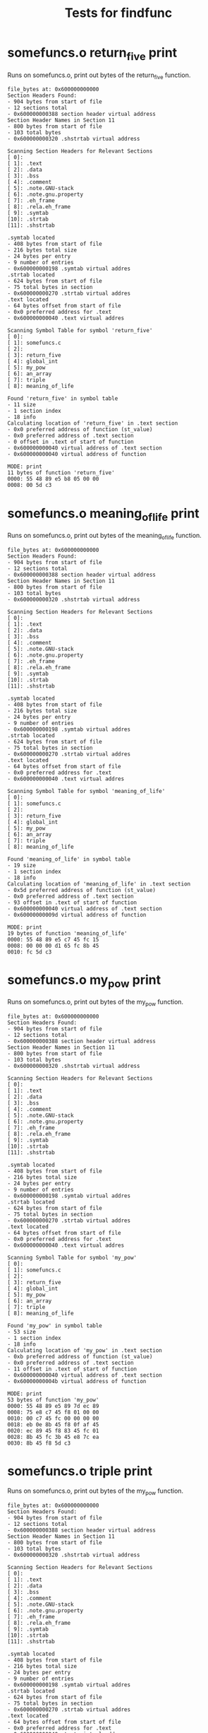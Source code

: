 #+TITLE: Tests for findfunc
#+TESTY: PREFIX="findfunc"
#+TESTY: USE_VALGRIND=1

# NOTE: some tests use multiple subtests making it harder to
# regenerate tests via testy-regen

* somefuncs.o return_five print
Runs on somefuncs.o, print out bytes of the return_five function.
#+TESTY: program='./findfunc test-input/somefuncs.o return_five print'
#+BEGIN_SRC text
file_bytes at: 0x600000000000
Section Headers Found:
- 904 bytes from start of file
- 12 sections total
- 0x600000000388 section header virtual address
Section Header Names in Section 11
- 800 bytes from start of file
- 103 total bytes
- 0x600000000320 .shstrtab virtual address

Scanning Section Headers for Relevant Sections
[ 0]: 
[ 1]: .text
[ 2]: .data
[ 3]: .bss
[ 4]: .comment
[ 5]: .note.GNU-stack
[ 6]: .note.gnu.property
[ 7]: .eh_frame
[ 8]: .rela.eh_frame
[ 9]: .symtab
[10]: .strtab
[11]: .shstrtab

.symtab located
- 408 bytes from start of file
- 216 bytes total size
- 24 bytes per entry
- 9 number of entries
- 0x600000000198 .symtab virtual addres
.strtab located
- 624 bytes from start of file
- 75 total bytes in section
- 0x600000000270 .strtab virtual addres
.text located
- 64 bytes offset from start of file
- 0x0 preferred address for .text
- 0x600000000040 .text virtual addres

Scanning Symbol Table for symbol 'return_five'
[ 0]: 
[ 1]: somefuncs.c
[ 2]: 
[ 3]: return_five
[ 4]: global_int
[ 5]: my_pow
[ 6]: an_array
[ 7]: triple
[ 8]: meaning_of_life

Found 'return_five' in symbol table
- 11 size
- 1 section index
- 18 info
Calculating location of 'return_five' in .text section
- 0x0 preferred address of function (st_value)
- 0x0 preferred address of .text section
- 0 offset in .text of start of function
- 0x600000000040 virtual address of .text section
- 0x600000000040 virtual address of function

MODE: print
11 bytes of function 'return_five'
0000: 55 48 89 e5 b8 05 00 00 
0008: 00 5d c3 
#+END_SRC

* somefuncs.o meaning_of_life print 
Runs on somefuncs.o, print out bytes of the meaning_of_life function.
#+TESTY: program='./findfunc test-input/somefuncs.o meaning_of_life print'
#+BEGIN_SRC text
file_bytes at: 0x600000000000
Section Headers Found:
- 904 bytes from start of file
- 12 sections total
- 0x600000000388 section header virtual address
Section Header Names in Section 11
- 800 bytes from start of file
- 103 total bytes
- 0x600000000320 .shstrtab virtual address

Scanning Section Headers for Relevant Sections
[ 0]: 
[ 1]: .text
[ 2]: .data
[ 3]: .bss
[ 4]: .comment
[ 5]: .note.GNU-stack
[ 6]: .note.gnu.property
[ 7]: .eh_frame
[ 8]: .rela.eh_frame
[ 9]: .symtab
[10]: .strtab
[11]: .shstrtab

.symtab located
- 408 bytes from start of file
- 216 bytes total size
- 24 bytes per entry
- 9 number of entries
- 0x600000000198 .symtab virtual addres
.strtab located
- 624 bytes from start of file
- 75 total bytes in section
- 0x600000000270 .strtab virtual addres
.text located
- 64 bytes offset from start of file
- 0x0 preferred address for .text
- 0x600000000040 .text virtual addres

Scanning Symbol Table for symbol 'meaning_of_life'
[ 0]: 
[ 1]: somefuncs.c
[ 2]: 
[ 3]: return_five
[ 4]: global_int
[ 5]: my_pow
[ 6]: an_array
[ 7]: triple
[ 8]: meaning_of_life

Found 'meaning_of_life' in symbol table
- 19 size
- 1 section index
- 18 info
Calculating location of 'meaning_of_life' in .text section
- 0x5d preferred address of function (st_value)
- 0x0 preferred address of .text section
- 93 offset in .text of start of function
- 0x600000000040 virtual address of .text section
- 0x60000000009d virtual address of function

MODE: print
19 bytes of function 'meaning_of_life'
0000: 55 48 89 e5 c7 45 fc 15 
0008: 00 00 00 d1 65 fc 8b 45 
0010: fc 5d c3 
#+END_SRC

* somefuncs.o my_pow print 
Runs on somefuncs.o, print out bytes of the my_pow function.
#+TESTY: program='./findfunc test-input/somefuncs.o my_pow print'
#+BEGIN_SRC text
file_bytes at: 0x600000000000
Section Headers Found:
- 904 bytes from start of file
- 12 sections total
- 0x600000000388 section header virtual address
Section Header Names in Section 11
- 800 bytes from start of file
- 103 total bytes
- 0x600000000320 .shstrtab virtual address

Scanning Section Headers for Relevant Sections
[ 0]: 
[ 1]: .text
[ 2]: .data
[ 3]: .bss
[ 4]: .comment
[ 5]: .note.GNU-stack
[ 6]: .note.gnu.property
[ 7]: .eh_frame
[ 8]: .rela.eh_frame
[ 9]: .symtab
[10]: .strtab
[11]: .shstrtab

.symtab located
- 408 bytes from start of file
- 216 bytes total size
- 24 bytes per entry
- 9 number of entries
- 0x600000000198 .symtab virtual addres
.strtab located
- 624 bytes from start of file
- 75 total bytes in section
- 0x600000000270 .strtab virtual addres
.text located
- 64 bytes offset from start of file
- 0x0 preferred address for .text
- 0x600000000040 .text virtual addres

Scanning Symbol Table for symbol 'my_pow'
[ 0]: 
[ 1]: somefuncs.c
[ 2]: 
[ 3]: return_five
[ 4]: global_int
[ 5]: my_pow
[ 6]: an_array
[ 7]: triple
[ 8]: meaning_of_life

Found 'my_pow' in symbol table
- 53 size
- 1 section index
- 18 info
Calculating location of 'my_pow' in .text section
- 0xb preferred address of function (st_value)
- 0x0 preferred address of .text section
- 11 offset in .text of start of function
- 0x600000000040 virtual address of .text section
- 0x60000000004b virtual address of function

MODE: print
53 bytes of function 'my_pow'
0000: 55 48 89 e5 89 7d ec 89 
0008: 75 e8 c7 45 f8 01 00 00 
0010: 00 c7 45 fc 00 00 00 00 
0018: eb 0e 8b 45 f8 0f af 45 
0020: ec 89 45 f8 83 45 fc 01 
0028: 8b 45 fc 3b 45 e8 7c ea 
0030: 8b 45 f8 5d c3 
#+END_SRC

* somefuncs.o triple print 
Runs on somefuncs.o, print out bytes of the my_pow function.
#+TESTY: program='./findfunc test-input/somefuncs.o triple print'
#+BEGIN_SRC text
file_bytes at: 0x600000000000
Section Headers Found:
- 904 bytes from start of file
- 12 sections total
- 0x600000000388 section header virtual address
Section Header Names in Section 11
- 800 bytes from start of file
- 103 total bytes
- 0x600000000320 .shstrtab virtual address

Scanning Section Headers for Relevant Sections
[ 0]: 
[ 1]: .text
[ 2]: .data
[ 3]: .bss
[ 4]: .comment
[ 5]: .note.GNU-stack
[ 6]: .note.gnu.property
[ 7]: .eh_frame
[ 8]: .rela.eh_frame
[ 9]: .symtab
[10]: .strtab
[11]: .shstrtab

.symtab located
- 408 bytes from start of file
- 216 bytes total size
- 24 bytes per entry
- 9 number of entries
- 0x600000000198 .symtab virtual addres
.strtab located
- 624 bytes from start of file
- 75 total bytes in section
- 0x600000000270 .strtab virtual addres
.text located
- 64 bytes offset from start of file
- 0x0 preferred address for .text
- 0x600000000040 .text virtual addres

Scanning Symbol Table for symbol 'triple'
[ 0]: 
[ 1]: somefuncs.c
[ 2]: 
[ 3]: return_five
[ 4]: global_int
[ 5]: my_pow
[ 6]: an_array
[ 7]: triple
[ 8]: meaning_of_life

Found 'triple' in symbol table
- 29 size
- 1 section index
- 18 info
Calculating location of 'triple' in .text section
- 0x40 preferred address of function (st_value)
- 0x0 preferred address of .text section
- 64 offset in .text of start of function
- 0x600000000040 virtual address of .text section
- 0x600000000080 virtual address of function

MODE: print
29 bytes of function 'triple'
0000: 55 48 89 e5 48 89 7d f8 
0008: 48 8b 45 f8 8b 10 89 d0 
0010: 01 c0 01 c2 48 8b 45 f8 
0018: 89 10 90 5d c3 
#+END_SRC

* mymain.o return_seven print 
Runs on mymain.o, print out bytes of the return_seven function.
#+TESTY: program='./findfunc test-input/mymain.o return_seven print'
#+BEGIN_SRC text
file_bytes at: 0x600000000000
Section Headers Found:
- 872 bytes from start of file
- 14 sections total
- 0x600000000368 section header virtual address
Section Header Names in Section 13
- 752 bytes from start of file
- 116 total bytes
- 0x6000000002f0 .shstrtab virtual address

Scanning Section Headers for Relevant Sections
[ 0]: 
[ 1]: .text
[ 2]: .rela.text
[ 3]: .data
[ 4]: .bss
[ 5]: .rodata
[ 6]: .comment
[ 7]: .note.GNU-stack
[ 8]: .note.gnu.property
[ 9]: .eh_frame
[10]: .rela.eh_frame
[11]: .symtab
[12]: .strtab
[13]: .shstrtab

.symtab located
- 344 bytes from start of file
- 192 bytes total size
- 24 bytes per entry
- 8 number of entries
- 0x600000000158 .symtab virtual addres
.strtab located
- 536 bytes from start of file
- 43 total bytes in section
- 0x600000000218 .strtab virtual addres
.text located
- 64 bytes offset from start of file
- 0x0 preferred address for .text
- 0x600000000040 .text virtual addres

Scanning Symbol Table for symbol 'return_seven'
[ 0]: 
[ 1]: mymain.c
[ 2]: 
[ 3]: 
[ 4]: main
[ 5]: puts
[ 6]: say_hello
[ 7]: return_seven

Found 'return_seven' in symbol table
- 11 size
- 1 section index
- 18 info
Calculating location of 'return_seven' in .text section
- 0x3f preferred address of function (st_value)
- 0x0 preferred address of .text section
- 63 offset in .text of start of function
- 0x600000000040 virtual address of .text section
- 0x60000000007f virtual address of function

MODE: print
11 bytes of function 'return_seven'
0000: 55 48 89 e5 b8 07 00 00 
0008: 00 5d c3 
#+END_SRC

* mymain return_seven print 
Runs on mymain, print out bytes of the return_seven function.
#+TESTY: program='./findfunc test-input/mymain return_seven print'
#+BEGIN_SRC text
file_bytes at: 0x600000000000
Section Headers Found:
- 18256 bytes from start of file
- 37 sections total
- 0x600000004750 section header virtual address
Section Header Names in Section 36
- 17877 bytes from start of file
- 374 total bytes
- 0x6000000045d5 .shstrtab virtual address

Scanning Section Headers for Relevant Sections
[ 0]: 
[ 1]: .interp
[ 2]: .note.gnu.property
[ 3]: .note.gnu.build-id
[ 4]: .note.ABI-tag
[ 5]: .gnu.hash
[ 6]: .dynsym
[ 7]: .dynstr
[ 8]: .gnu.version
[ 9]: .gnu.version_r
[10]: .rela.dyn
[11]: .rela.plt
[12]: .init
[13]: .plt
[14]: .text
[15]: .fini
[16]: .rodata
[17]: .eh_frame_hdr
[18]: .eh_frame
[19]: .init_array
[20]: .fini_array
[21]: .dynamic
[22]: .got
[23]: .got.plt
[24]: .data
[25]: .bss
[26]: .comment
[27]: .debug_aranges
[28]: .debug_info
[29]: .debug_abbrev
[30]: .debug_line
[31]: .debug_str
[32]: .debug_line_str
[33]: .debug_rnglists
[34]: .symtab
[35]: .strtab
[36]: .shstrtab

.symtab located
- 16432 bytes from start of file
- 936 bytes total size
- 24 bytes per entry
- 39 number of entries
- 0x600000004030 .symtab virtual addres
.strtab located
- 17368 bytes from start of file
- 509 total bytes in section
- 0x6000000043d8 .strtab virtual addres
.text located
- 4160 bytes offset from start of file
- 0x1040 preferred address for .text
- 0x600000001040 .text virtual addres

Scanning Symbol Table for symbol 'return_seven'
[ 0]: 
[ 1]: abi-note.c
[ 2]: __abi_tag
[ 3]: init.c
[ 4]: crtstuff.c
[ 5]: deregister_tm_clones
[ 6]: register_tm_clones
[ 7]: __do_global_dtors_aux
[ 8]: completed.0
[ 9]: __do_global_dtors_aux_fini_array_entry
[10]: frame_dummy
[11]: __frame_dummy_init_array_entry
[12]: mymain.c
[13]: crtstuff.c
[14]: __FRAME_END__
[15]: 
[16]: _DYNAMIC
[17]: __GNU_EH_FRAME_HDR
[18]: _GLOBAL_OFFSET_TABLE_
[19]: __libc_start_main@GLIBC_2.34
[20]: _ITM_deregisterTMCloneTable
[21]: data_start
[22]: puts@GLIBC_2.2.5
[23]: _edata
[24]: _fini
[25]: __data_start
[26]: __gmon_start__
[27]: __dso_handle
[28]: _IO_stdin_used
[29]: _end
[30]: _start
[31]: return_seven
[32]: __bss_start
[33]: main
[34]: say_hello
[35]: __TMC_END__
[36]: _ITM_registerTMCloneTable
[37]: __cxa_finalize@GLIBC_2.2.5
[38]: _init

Found 'return_seven' in symbol table
- 11 size
- 14 section index
- 18 info
Calculating location of 'return_seven' in .text section
- 0x1178 preferred address of function (st_value)
- 0x1040 preferred address of .text section
- 312 offset in .text of start of function
- 0x600000001040 virtual address of .text section
- 0x600000001178 virtual address of function

MODE: print
11 bytes of function 'return_seven'
0000: 55 48 89 e5 b8 07 00 00 
0008: 00 5d c3 
#+END_SRC

* somefuncs.o return_five call
Runs on somefuncs.o, call the return_five function which takes no
arguments
#+TESTY: program='./findfunc test-input/somefuncs.o return_five call "int (*)(void)"'
#+BEGIN_SRC text
file_bytes at: 0x600000000000
Section Headers Found:
- 904 bytes from start of file
- 12 sections total
- 0x600000000388 section header virtual address
Section Header Names in Section 11
- 800 bytes from start of file
- 103 total bytes
- 0x600000000320 .shstrtab virtual address

Scanning Section Headers for Relevant Sections
[ 0]: 
[ 1]: .text
[ 2]: .data
[ 3]: .bss
[ 4]: .comment
[ 5]: .note.GNU-stack
[ 6]: .note.gnu.property
[ 7]: .eh_frame
[ 8]: .rela.eh_frame
[ 9]: .symtab
[10]: .strtab
[11]: .shstrtab

.symtab located
- 408 bytes from start of file
- 216 bytes total size
- 24 bytes per entry
- 9 number of entries
- 0x600000000198 .symtab virtual addres
.strtab located
- 624 bytes from start of file
- 75 total bytes in section
- 0x600000000270 .strtab virtual addres
.text located
- 64 bytes offset from start of file
- 0x0 preferred address for .text
- 0x600000000040 .text virtual addres

Scanning Symbol Table for symbol 'return_five'
[ 0]: 
[ 1]: somefuncs.c
[ 2]: 
[ 3]: return_five
[ 4]: global_int
[ 5]: my_pow
[ 6]: an_array
[ 7]: triple
[ 8]: meaning_of_life

Found 'return_five' in symbol table
- 11 size
- 1 section index
- 18 info
Calculating location of 'return_five' in .text section
- 0x0 preferred address of function (st_value)
- 0x0 preferred address of .text section
- 0 offset in .text of start of function
- 0x600000000040 virtual address of .text section
- 0x600000000040 virtual address of function

MODE: call
func_type: int (*)(void)
running function (no arguments)
returned: 5
#+END_SRC

* somefuncs.o meaning_of_life call
Runs on somefuncs.o, call the meaning_of_life function which takes no
arguments
#+TESTY: program='./findfunc test-input/somefuncs.o meaning_of_life call "int (*)(void)"'
#+BEGIN_SRC text
file_bytes at: 0x600000000000
Section Headers Found:
- 904 bytes from start of file
- 12 sections total
- 0x600000000388 section header virtual address
Section Header Names in Section 11
- 800 bytes from start of file
- 103 total bytes
- 0x600000000320 .shstrtab virtual address

Scanning Section Headers for Relevant Sections
[ 0]: 
[ 1]: .text
[ 2]: .data
[ 3]: .bss
[ 4]: .comment
[ 5]: .note.GNU-stack
[ 6]: .note.gnu.property
[ 7]: .eh_frame
[ 8]: .rela.eh_frame
[ 9]: .symtab
[10]: .strtab
[11]: .shstrtab

.symtab located
- 408 bytes from start of file
- 216 bytes total size
- 24 bytes per entry
- 9 number of entries
- 0x600000000198 .symtab virtual addres
.strtab located
- 624 bytes from start of file
- 75 total bytes in section
- 0x600000000270 .strtab virtual addres
.text located
- 64 bytes offset from start of file
- 0x0 preferred address for .text
- 0x600000000040 .text virtual addres

Scanning Symbol Table for symbol 'meaning_of_life'
[ 0]: 
[ 1]: somefuncs.c
[ 2]: 
[ 3]: return_five
[ 4]: global_int
[ 5]: my_pow
[ 6]: an_array
[ 7]: triple
[ 8]: meaning_of_life

Found 'meaning_of_life' in symbol table
- 19 size
- 1 section index
- 18 info
Calculating location of 'meaning_of_life' in .text section
- 0x5d preferred address of function (st_value)
- 0x0 preferred address of .text section
- 93 offset in .text of start of function
- 0x600000000040 virtual address of .text section
- 0x60000000009d virtual address of function

MODE: call
func_type: int (*)(void)
running function (no arguments)
returned: 42
#+END_SRC

* somefuncs.o my_pow call 2 8
Runs on somefuncs.o, call the my_pow function which takes 2 arguments
and returns an int.
#+TESTY: program='./findfunc test-input/somefuncs.o my_pow call "int (*)(int,int)" 2 8'
#+BEGIN_SRC text
file_bytes at: 0x600000000000
Section Headers Found:
- 904 bytes from start of file
- 12 sections total
- 0x600000000388 section header virtual address
Section Header Names in Section 11
- 800 bytes from start of file
- 103 total bytes
- 0x600000000320 .shstrtab virtual address

Scanning Section Headers for Relevant Sections
[ 0]: 
[ 1]: .text
[ 2]: .data
[ 3]: .bss
[ 4]: .comment
[ 5]: .note.GNU-stack
[ 6]: .note.gnu.property
[ 7]: .eh_frame
[ 8]: .rela.eh_frame
[ 9]: .symtab
[10]: .strtab
[11]: .shstrtab

.symtab located
- 408 bytes from start of file
- 216 bytes total size
- 24 bytes per entry
- 9 number of entries
- 0x600000000198 .symtab virtual addres
.strtab located
- 624 bytes from start of file
- 75 total bytes in section
- 0x600000000270 .strtab virtual addres
.text located
- 64 bytes offset from start of file
- 0x0 preferred address for .text
- 0x600000000040 .text virtual addres

Scanning Symbol Table for symbol 'my_pow'
[ 0]: 
[ 1]: somefuncs.c
[ 2]: 
[ 3]: return_five
[ 4]: global_int
[ 5]: my_pow
[ 6]: an_array
[ 7]: triple
[ 8]: meaning_of_life

Found 'my_pow' in symbol table
- 53 size
- 1 section index
- 18 info
Calculating location of 'my_pow' in .text section
- 0xb preferred address of function (st_value)
- 0x0 preferred address of .text section
- 11 offset in .text of start of function
- 0x600000000040 virtual address of .text section
- 0x60000000004b virtual address of function

MODE: call
func_type: int (*)(int,int)
running function with arguments (2,8)
returned: 256
#+END_SRC

* somefuncs.o my_pow call 7 5 
Runs on somefuncs.o, call the my_pow function which takes 2 arguments
and returns an int.
#+TESTY: program='./findfunc test-input/somefuncs.o my_pow call "int (*)(int,int)" 7 5'
#+BEGIN_SRC text
file_bytes at: 0x600000000000
Section Headers Found:
- 904 bytes from start of file
- 12 sections total
- 0x600000000388 section header virtual address
Section Header Names in Section 11
- 800 bytes from start of file
- 103 total bytes
- 0x600000000320 .shstrtab virtual address

Scanning Section Headers for Relevant Sections
[ 0]: 
[ 1]: .text
[ 2]: .data
[ 3]: .bss
[ 4]: .comment
[ 5]: .note.GNU-stack
[ 6]: .note.gnu.property
[ 7]: .eh_frame
[ 8]: .rela.eh_frame
[ 9]: .symtab
[10]: .strtab
[11]: .shstrtab

.symtab located
- 408 bytes from start of file
- 216 bytes total size
- 24 bytes per entry
- 9 number of entries
- 0x600000000198 .symtab virtual addres
.strtab located
- 624 bytes from start of file
- 75 total bytes in section
- 0x600000000270 .strtab virtual addres
.text located
- 64 bytes offset from start of file
- 0x0 preferred address for .text
- 0x600000000040 .text virtual addres

Scanning Symbol Table for symbol 'my_pow'
[ 0]: 
[ 1]: somefuncs.c
[ 2]: 
[ 3]: return_five
[ 4]: global_int
[ 5]: my_pow
[ 6]: an_array
[ 7]: triple
[ 8]: meaning_of_life

Found 'my_pow' in symbol table
- 53 size
- 1 section index
- 18 info
Calculating location of 'my_pow' in .text section
- 0xb preferred address of function (st_value)
- 0x0 preferred address of .text section
- 11 offset in .text of start of function
- 0x600000000040 virtual address of .text section
- 0x60000000004b virtual address of function

MODE: call
func_type: int (*)(int,int)
running function with arguments (7,5)
returned: 16807
#+END_SRC

* somefuncs.o triple call 14
Runs on somefuncs.o, call the my_pow function which takes an int
pointer arg.
#+TESTY: program='./findfunc test-input/somefuncs.o triple call "void (*)(int*)" 14'
#+BEGIN_SRC text
file_bytes at: 0x600000000000
Section Headers Found:
- 904 bytes from start of file
- 12 sections total
- 0x600000000388 section header virtual address
Section Header Names in Section 11
- 800 bytes from start of file
- 103 total bytes
- 0x600000000320 .shstrtab virtual address

Scanning Section Headers for Relevant Sections
[ 0]: 
[ 1]: .text
[ 2]: .data
[ 3]: .bss
[ 4]: .comment
[ 5]: .note.GNU-stack
[ 6]: .note.gnu.property
[ 7]: .eh_frame
[ 8]: .rela.eh_frame
[ 9]: .symtab
[10]: .strtab
[11]: .shstrtab

.symtab located
- 408 bytes from start of file
- 216 bytes total size
- 24 bytes per entry
- 9 number of entries
- 0x600000000198 .symtab virtual addres
.strtab located
- 624 bytes from start of file
- 75 total bytes in section
- 0x600000000270 .strtab virtual addres
.text located
- 64 bytes offset from start of file
- 0x0 preferred address for .text
- 0x600000000040 .text virtual addres

Scanning Symbol Table for symbol 'triple'
[ 0]: 
[ 1]: somefuncs.c
[ 2]: 
[ 3]: return_five
[ 4]: global_int
[ 5]: my_pow
[ 6]: an_array
[ 7]: triple
[ 8]: meaning_of_life

Found 'triple' in symbol table
- 29 size
- 1 section index
- 18 info
Calculating location of 'triple' in .text section
- 0x40 preferred address of function (st_value)
- 0x0 preferred address of .text section
- 64 offset in .text of start of function
- 0x600000000040 virtual address of .text section
- 0x600000000080 virtual address of function

MODE: call
func_type: void (*)(int*)
running function, arg points to 14
arg is now: 42
#+END_SRC

* somefuncs.o triple call 33
Runs on somefuncs.o, call the my_pow function which takes an int
pointer arg.
#+TESTY: program='./findfunc test-input/somefuncs.o triple call "void (*)(int*)" 33'
#+BEGIN_SRC text
file_bytes at: 0x600000000000
Section Headers Found:
- 904 bytes from start of file
- 12 sections total
- 0x600000000388 section header virtual address
Section Header Names in Section 11
- 800 bytes from start of file
- 103 total bytes
- 0x600000000320 .shstrtab virtual address

Scanning Section Headers for Relevant Sections
[ 0]: 
[ 1]: .text
[ 2]: .data
[ 3]: .bss
[ 4]: .comment
[ 5]: .note.GNU-stack
[ 6]: .note.gnu.property
[ 7]: .eh_frame
[ 8]: .rela.eh_frame
[ 9]: .symtab
[10]: .strtab
[11]: .shstrtab

.symtab located
- 408 bytes from start of file
- 216 bytes total size
- 24 bytes per entry
- 9 number of entries
- 0x600000000198 .symtab virtual addres
.strtab located
- 624 bytes from start of file
- 75 total bytes in section
- 0x600000000270 .strtab virtual addres
.text located
- 64 bytes offset from start of file
- 0x0 preferred address for .text
- 0x600000000040 .text virtual addres

Scanning Symbol Table for symbol 'triple'
[ 0]: 
[ 1]: somefuncs.c
[ 2]: 
[ 3]: return_five
[ 4]: global_int
[ 5]: my_pow
[ 6]: an_array
[ 7]: triple
[ 8]: meaning_of_life

Found 'triple' in symbol table
- 29 size
- 1 section index
- 18 info
Calculating location of 'triple' in .text section
- 0x40 preferred address of function (st_value)
- 0x0 preferred address of .text section
- 64 offset in .text of start of function
- 0x600000000040 virtual address of .text section
- 0x600000000080 virtual address of function

MODE: call
func_type: void (*)(int*)
running function, arg points to 33
arg is now: 99
#+END_SRC

* mymain.o return_seven call
Runs on mymain.o, call the return_seven function which takes no
arguments.
#+TESTY: program='./findfunc test-input/mymain.o return_seven call "int (*)(void)"'
#+BEGIN_SRC text
file_bytes at: 0x600000000000
Section Headers Found:
- 872 bytes from start of file
- 14 sections total
- 0x600000000368 section header virtual address
Section Header Names in Section 13
- 752 bytes from start of file
- 116 total bytes
- 0x6000000002f0 .shstrtab virtual address

Scanning Section Headers for Relevant Sections
[ 0]: 
[ 1]: .text
[ 2]: .rela.text
[ 3]: .data
[ 4]: .bss
[ 5]: .rodata
[ 6]: .comment
[ 7]: .note.GNU-stack
[ 8]: .note.gnu.property
[ 9]: .eh_frame
[10]: .rela.eh_frame
[11]: .symtab
[12]: .strtab
[13]: .shstrtab

.symtab located
- 344 bytes from start of file
- 192 bytes total size
- 24 bytes per entry
- 8 number of entries
- 0x600000000158 .symtab virtual addres
.strtab located
- 536 bytes from start of file
- 43 total bytes in section
- 0x600000000218 .strtab virtual addres
.text located
- 64 bytes offset from start of file
- 0x0 preferred address for .text
- 0x600000000040 .text virtual addres

Scanning Symbol Table for symbol 'return_seven'
[ 0]: 
[ 1]: mymain.c
[ 2]: 
[ 3]: 
[ 4]: main
[ 5]: puts
[ 6]: say_hello
[ 7]: return_seven

Found 'return_seven' in symbol table
- 11 size
- 1 section index
- 18 info
Calculating location of 'return_seven' in .text section
- 0x3f preferred address of function (st_value)
- 0x0 preferred address of .text section
- 63 offset in .text of start of function
- 0x600000000040 virtual address of .text section
- 0x60000000007f virtual address of function

MODE: call
func_type: int (*)(void)
running function (no arguments)
returned: 7
#+END_SRC

* mymain return_seven call
Runs on mymain, call the return_seven function which takes no
arguments.
#+TESTY: program='./findfunc test-input/mymain return_seven call "int (*)(void)"'
#+BEGIN_SRC text
file_bytes at: 0x600000000000
Section Headers Found:
- 18256 bytes from start of file
- 37 sections total
- 0x600000004750 section header virtual address
Section Header Names in Section 36
- 17877 bytes from start of file
- 374 total bytes
- 0x6000000045d5 .shstrtab virtual address

Scanning Section Headers for Relevant Sections
[ 0]: 
[ 1]: .interp
[ 2]: .note.gnu.property
[ 3]: .note.gnu.build-id
[ 4]: .note.ABI-tag
[ 5]: .gnu.hash
[ 6]: .dynsym
[ 7]: .dynstr
[ 8]: .gnu.version
[ 9]: .gnu.version_r
[10]: .rela.dyn
[11]: .rela.plt
[12]: .init
[13]: .plt
[14]: .text
[15]: .fini
[16]: .rodata
[17]: .eh_frame_hdr
[18]: .eh_frame
[19]: .init_array
[20]: .fini_array
[21]: .dynamic
[22]: .got
[23]: .got.plt
[24]: .data
[25]: .bss
[26]: .comment
[27]: .debug_aranges
[28]: .debug_info
[29]: .debug_abbrev
[30]: .debug_line
[31]: .debug_str
[32]: .debug_line_str
[33]: .debug_rnglists
[34]: .symtab
[35]: .strtab
[36]: .shstrtab

.symtab located
- 16432 bytes from start of file
- 936 bytes total size
- 24 bytes per entry
- 39 number of entries
- 0x600000004030 .symtab virtual addres
.strtab located
- 17368 bytes from start of file
- 509 total bytes in section
- 0x6000000043d8 .strtab virtual addres
.text located
- 4160 bytes offset from start of file
- 0x1040 preferred address for .text
- 0x600000001040 .text virtual addres

Scanning Symbol Table for symbol 'return_seven'
[ 0]: 
[ 1]: abi-note.c
[ 2]: __abi_tag
[ 3]: init.c
[ 4]: crtstuff.c
[ 5]: deregister_tm_clones
[ 6]: register_tm_clones
[ 7]: __do_global_dtors_aux
[ 8]: completed.0
[ 9]: __do_global_dtors_aux_fini_array_entry
[10]: frame_dummy
[11]: __frame_dummy_init_array_entry
[12]: mymain.c
[13]: crtstuff.c
[14]: __FRAME_END__
[15]: 
[16]: _DYNAMIC
[17]: __GNU_EH_FRAME_HDR
[18]: _GLOBAL_OFFSET_TABLE_
[19]: __libc_start_main@GLIBC_2.34
[20]: _ITM_deregisterTMCloneTable
[21]: data_start
[22]: puts@GLIBC_2.2.5
[23]: _edata
[24]: _fini
[25]: __data_start
[26]: __gmon_start__
[27]: __dso_handle
[28]: _IO_stdin_used
[29]: _end
[30]: _start
[31]: return_seven
[32]: __bss_start
[33]: main
[34]: say_hello
[35]: __TMC_END__
[36]: _ITM_registerTMCloneTable
[37]: __cxa_finalize@GLIBC_2.2.5
[38]: _init

Found 'return_seven' in symbol table
- 11 size
- 14 section index
- 18 info
Calculating location of 'return_seven' in .text section
- 0x1178 preferred address of function (st_value)
- 0x1040 preferred address of .text section
- 312 offset in .text of start of function
- 0x600000001040 virtual address of .text section
- 0x600000001178 virtual address of function

MODE: call
func_type: int (*)(void)
running function (no arguments)
returned: 7
#+END_SRC

* Wrong Magic Bytes
If wrong magic bytes occur at the beginning of the file, bail out
immediately 
#+TESTY: program='./findfunc test-input/mymain.c return_seven print'
#+BEGIN_SRC text
file_bytes at: 0x600000000000
ERROR: Magic bytes wrong, this is not an ELF file
#+END_SRC

* Missing Symbol Table
Checks that when the symbol table is not found an error message is
printed. Symbol tables can be stripped out of executables via the
'strip' command.
#+TESTY: program='./findfunc test-input/stripped_mymain return_seven print'
#+BEGIN_SRC text
file_bytes at: 0x600000000000
Section Headers Found:
- 694408 bytes from start of file
- 30 sections total
- 0x6000000a9888 section header virtual address
Section Header Names in Section 29
- 694076 bytes from start of file
- 327 total bytes
- 0x6000000a973c .shstrtab virtual address

Scanning Section Headers for Relevant Sections
[ 0]: 
[ 1]: .note.gnu.property
[ 2]: .note.gnu.build-id
[ 3]: .note.ABI-tag
[ 4]: .rela.plt
[ 5]: .init
[ 6]: .plt
[ 7]: .text
[ 8]: __libc_freeres_fn
[ 9]: .fini
[10]: .rodata
[11]: .stapsdt.base
[12]: .eh_frame
[13]: .gcc_except_table
[14]: .tdata
[15]: .tbss
[16]: .init_array
[17]: .fini_array
[18]: .data.rel.ro
[19]: .got
[20]: .got.plt
[21]: .data
[22]: __libc_subfreeres
[23]: __libc_IO_vtables
[24]: __libc_atexit
[25]: .bss
[26]: __libc_freeres_ptrs
[27]: .comment
[28]: .note.stapsdt
[29]: .shstrtab

ERROR: Couldn't find symbol table
#+END_SRC

* somefuncs.o missing symbol 1
Print an error due to requested symbol not being present.
#+TESTY: program='./findfunc test-input/somefuncs.o not_there print'
#+BEGIN_SRC text
file_bytes at: 0x600000000000
Section Headers Found:
- 904 bytes from start of file
- 12 sections total
- 0x600000000388 section header virtual address
Section Header Names in Section 11
- 800 bytes from start of file
- 103 total bytes
- 0x600000000320 .shstrtab virtual address

Scanning Section Headers for Relevant Sections
[ 0]: 
[ 1]: .text
[ 2]: .data
[ 3]: .bss
[ 4]: .comment
[ 5]: .note.GNU-stack
[ 6]: .note.gnu.property
[ 7]: .eh_frame
[ 8]: .rela.eh_frame
[ 9]: .symtab
[10]: .strtab
[11]: .shstrtab

.symtab located
- 408 bytes from start of file
- 216 bytes total size
- 24 bytes per entry
- 9 number of entries
- 0x600000000198 .symtab virtual addres
.strtab located
- 624 bytes from start of file
- 75 total bytes in section
- 0x600000000270 .strtab virtual addres
.text located
- 64 bytes offset from start of file
- 0x0 preferred address for .text
- 0x600000000040 .text virtual addres

Scanning Symbol Table for symbol 'not_there'
[ 0]: 
[ 1]: somefuncs.c
[ 2]: 
[ 3]: return_five
[ 4]: global_int
[ 5]: my_pow
[ 6]: an_array
[ 7]: triple
[ 8]: meaning_of_life

ERROR: Symbol 'not_there' not found in symbol table
#+END_SRC

* somefuncs.o missing symbol 2
Print an error due to requested symbol not being present.
#+TESTY: program='./findfunc test-input/somefuncs.o not_there call "int (*)(int,int)" 2 8'
#+BEGIN_SRC text
file_bytes at: 0x600000000000
Section Headers Found:
- 904 bytes from start of file
- 12 sections total
- 0x600000000388 section header virtual address
Section Header Names in Section 11
- 800 bytes from start of file
- 103 total bytes
- 0x600000000320 .shstrtab virtual address

Scanning Section Headers for Relevant Sections
[ 0]: 
[ 1]: .text
[ 2]: .data
[ 3]: .bss
[ 4]: .comment
[ 5]: .note.GNU-stack
[ 6]: .note.gnu.property
[ 7]: .eh_frame
[ 8]: .rela.eh_frame
[ 9]: .symtab
[10]: .strtab
[11]: .shstrtab

.symtab located
- 408 bytes from start of file
- 216 bytes total size
- 24 bytes per entry
- 9 number of entries
- 0x600000000198 .symtab virtual addres
.strtab located
- 624 bytes from start of file
- 75 total bytes in section
- 0x600000000270 .strtab virtual addres
.text located
- 64 bytes offset from start of file
- 0x0 preferred address for .text
- 0x600000000040 .text virtual addres

Scanning Symbol Table for symbol 'not_there'
[ 0]: 
[ 1]: somefuncs.c
[ 2]: 
[ 3]: return_five
[ 4]: global_int
[ 5]: my_pow
[ 6]: an_array
[ 7]: triple
[ 8]: meaning_of_life

ERROR: Symbol 'not_there' not found in symbol table
#+END_SRC

* somefuncs.o not a function 1
Print an error due to requested symbol not being a function.
#+TESTY: program='./findfunc test-input/somefuncs.o global_int print'
#+BEGIN_SRC text
file_bytes at: 0x600000000000
Section Headers Found:
- 904 bytes from start of file
- 12 sections total
- 0x600000000388 section header virtual address
Section Header Names in Section 11
- 800 bytes from start of file
- 103 total bytes
- 0x600000000320 .shstrtab virtual address

Scanning Section Headers for Relevant Sections
[ 0]: 
[ 1]: .text
[ 2]: .data
[ 3]: .bss
[ 4]: .comment
[ 5]: .note.GNU-stack
[ 6]: .note.gnu.property
[ 7]: .eh_frame
[ 8]: .rela.eh_frame
[ 9]: .symtab
[10]: .strtab
[11]: .shstrtab

.symtab located
- 408 bytes from start of file
- 216 bytes total size
- 24 bytes per entry
- 9 number of entries
- 0x600000000198 .symtab virtual addres
.strtab located
- 624 bytes from start of file
- 75 total bytes in section
- 0x600000000270 .strtab virtual addres
.text located
- 64 bytes offset from start of file
- 0x0 preferred address for .text
- 0x600000000040 .text virtual addres

Scanning Symbol Table for symbol 'global_int'
[ 0]: 
[ 1]: somefuncs.c
[ 2]: 
[ 3]: return_five
[ 4]: global_int
[ 5]: my_pow
[ 6]: an_array
[ 7]: triple
[ 8]: meaning_of_life

Found 'global_int' in symbol table
- 4 size
- 2 section index
- 17 info
ERROR: 'global_int' is not a function
#+END_SRC

* somefuncs.o not a function 2
Print an error due to requested symbol not being a function.
#+TESTY: program='./findfunc test-input/somefuncs.o an_array call "void (*)(int*)"'
#+BEGIN_SRC text
file_bytes at: 0x600000000000
Section Headers Found:
- 904 bytes from start of file
- 12 sections total
- 0x600000000388 section header virtual address
Section Header Names in Section 11
- 800 bytes from start of file
- 103 total bytes
- 0x600000000320 .shstrtab virtual address

Scanning Section Headers for Relevant Sections
[ 0]: 
[ 1]: .text
[ 2]: .data
[ 3]: .bss
[ 4]: .comment
[ 5]: .note.GNU-stack
[ 6]: .note.gnu.property
[ 7]: .eh_frame
[ 8]: .rela.eh_frame
[ 9]: .symtab
[10]: .strtab
[11]: .shstrtab

.symtab located
- 408 bytes from start of file
- 216 bytes total size
- 24 bytes per entry
- 9 number of entries
- 0x600000000198 .symtab virtual addres
.strtab located
- 624 bytes from start of file
- 75 total bytes in section
- 0x600000000270 .strtab virtual addres
.text located
- 64 bytes offset from start of file
- 0x0 preferred address for .text
- 0x600000000040 .text virtual addres

Scanning Symbol Table for symbol 'an_array'
[ 0]: 
[ 1]: somefuncs.c
[ 2]: 
[ 3]: return_five
[ 4]: global_int
[ 5]: my_pow
[ 6]: an_array
[ 7]: triple
[ 8]: meaning_of_life

Found 'an_array' in symbol table
- 6 size
- 2 section index
- 17 info
ERROR: 'an_array' is not a function
#+END_SRC

